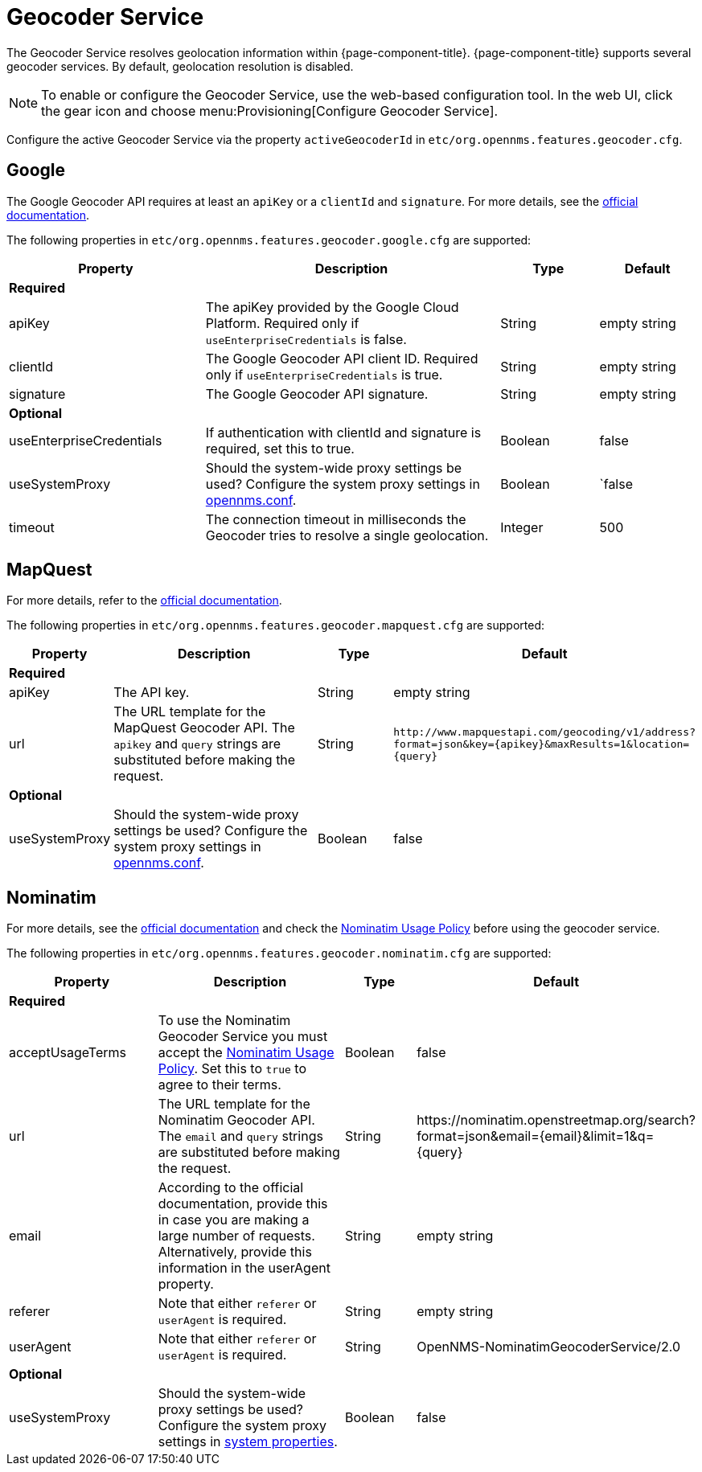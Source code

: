 
= Geocoder Service

The Geocoder Service resolves geolocation information within {page-component-title}.
{page-component-title} supports several geocoder services.
By default, geolocation resolution is disabled.

NOTE: To enable or configure the Geocoder Service, use the web-based configuration tool.
        In the web UI, click the gear icon and choose menu:Provisioning[Configure Geocoder Service].

Configure the active Geocoder Service via the property `activeGeocoderId` in `etc/org.opennms.features.geocoder.cfg`.

== Google

The Google Geocoder API requires at least an `apiKey` or a `clientId` and `signature`.
For more details, see the link:https://developers.google.com/maps/documentation/javascript/get-api-key[official documentation].

The following properties in `etc/org.opennms.features.geocoder.google.cfg` are supported:

[options="header"]
[cols="2,3,1,1"]
|===
| Property
| Description
| Type
| Default

4+|*Required*

| apiKey
| The apiKey provided by the Google Cloud Platform.
Required only if `useEnterpriseCredentials` is false.
| String
| empty string

| clientId
| The Google Geocoder API client ID.
Required only if `useEnterpriseCredentials` is true.
| String
| empty string

| signature
| The Google Geocoder API signature.
| String
| empty string

4+| *Optional*

| useEnterpriseCredentials
| If authentication with clientId and signature is required, set this to true.
| Boolean
| false

| useSystemProxy
| Should the system-wide proxy settings be used?
  Configure the system proxy settings in <<system-properties/introduction.adoc#ga-opennms-system-properties, opennms.conf>>.
| Boolean
|`false

| timeout
| The connection timeout in milliseconds the Geocoder tries to resolve a single geolocation.
| Integer
| 500
|===


== MapQuest

For more details, refer to the link:https://developer.mapquest.com/documentation/geocoding-api/[official documentation].

The following properties in `etc/org.opennms.features.geocoder.mapquest.cfg` are supported:

[options="header"]
[cols="1,3,1,3"]
|===
| Property
| Description
| Type
| Default

4+| *Required*
| apiKey
| The API key.
| String
| empty string

| url
| The URL template for the MapQuest Geocoder API.
The `apikey` and `query` strings are substituted before making the request.
| String
| `\http://www.mapquestapi.com/geocoding/v1/address?format=json&key=\{apikey}&amp;maxResults=1&location=\{query}`


4+| *Optional*

| useSystemProxy
| Should the system-wide proxy settings be used?
Configure the system proxy settings in <<system-properties/introduction.adoc#ga-opennms-system-properties, opennms.conf>>.
| Boolean
| false
|===

== Nominatim

For more details, see the link:https://wiki.openstreetmap.org/wiki/Nominatim[official documentation]
and check the link:https://operations.osmfoundation.org/policies/nominatim/[Nominatim Usage Policy] before using
the geocoder service.

The following properties in `etc/org.opennms.features.geocoder.nominatim.cfg` are supported:

[options="header"]
[cols="2,3,1,2"]
|===
| Property
| Description
| Type
| Default

4+| *Required*

| acceptUsageTerms
| To use the Nominatim Geocoder Service you must accept the link:https://operations.osmfoundation.org/policies/nominatim/[Nominatim Usage Policy].
Set this to `true` to agree to their terms.
| Boolean
| false

| url
| The URL template for the Nominatim Geocoder API.
The `email` and `query` strings are substituted before making the request.
| String
| \https://nominatim.openstreetmap.org/search?format=json&amp;email=\{email}&limit=1&q=\{query}

| email
| According to the official documentation, provide this in case you are making a large number of requests.
Alternatively, provide this information in the userAgent property.
| String
| empty string

| referer
| Note that either `referer` or `userAgent` is required.
| String
| empty string

| userAgent
| Note that either `referer` or `userAgent` is required.
| String
| OpenNMS-NominatimGeocoderService/2.0

4+| *Optional*

| useSystemProxy
| Should the system-wide proxy settings be used?
Configure the system proxy settings in <<system-properties/introduction.adoc#ga-opennms-system-properties, system properties>>.
| Boolean
| false
|===
